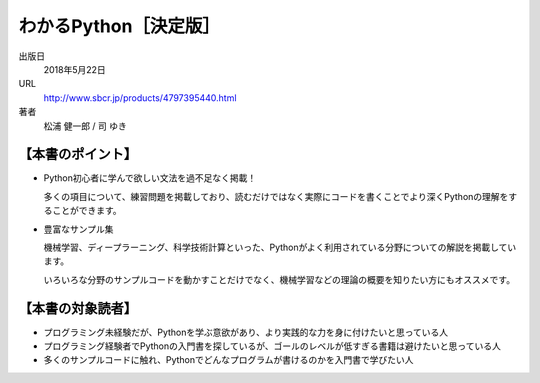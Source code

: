.. article::
   :date: 2018/05/23
   :og_image: ./wakarupython.jpg

わかるPython［決定版］
=====================================

.. jinja::

   {{utils.page_image(content, 'http://www.sbcr.jp/products/4797395440.html')}}

出版日
    2018年5月22日

URL
    http://www.sbcr.jp/products/4797395440.html


著者
    松浦 健一郎 / 司 ゆき




【本書のポイント】
-------------------------

- Python初心者に学んで欲しい文法を過不足なく掲載！

  多くの項目について、練習問題を掲載しており、読むだけではなく実際にコードを書くことでより深くPythonの理解をすることができます。


- 豊富なサンプル集

  機械学習、ディープラーニング、科学技術計算といった、Pythonがよく利用されている分野についての解説を掲載しています。

  いろいろな分野のサンプルコードを動かすことだけでなく、機械学習などの理論の概要を知りたい方にもオススメです。


【本書の対象読者】
--------------------------


- プログラミング未経験だが、Pythonを学ぶ意欲があり、より実践的な力を身に付けたいと思っている人

- プログラミング経験者でPythonの入門書を探しているが、ゴールのレベルが低すぎる書籍は避けたいと思っている人

- 多くのサンプルコードに触れ、Pythonでどんなプログラムが書けるのかを入門書で学びたい人
